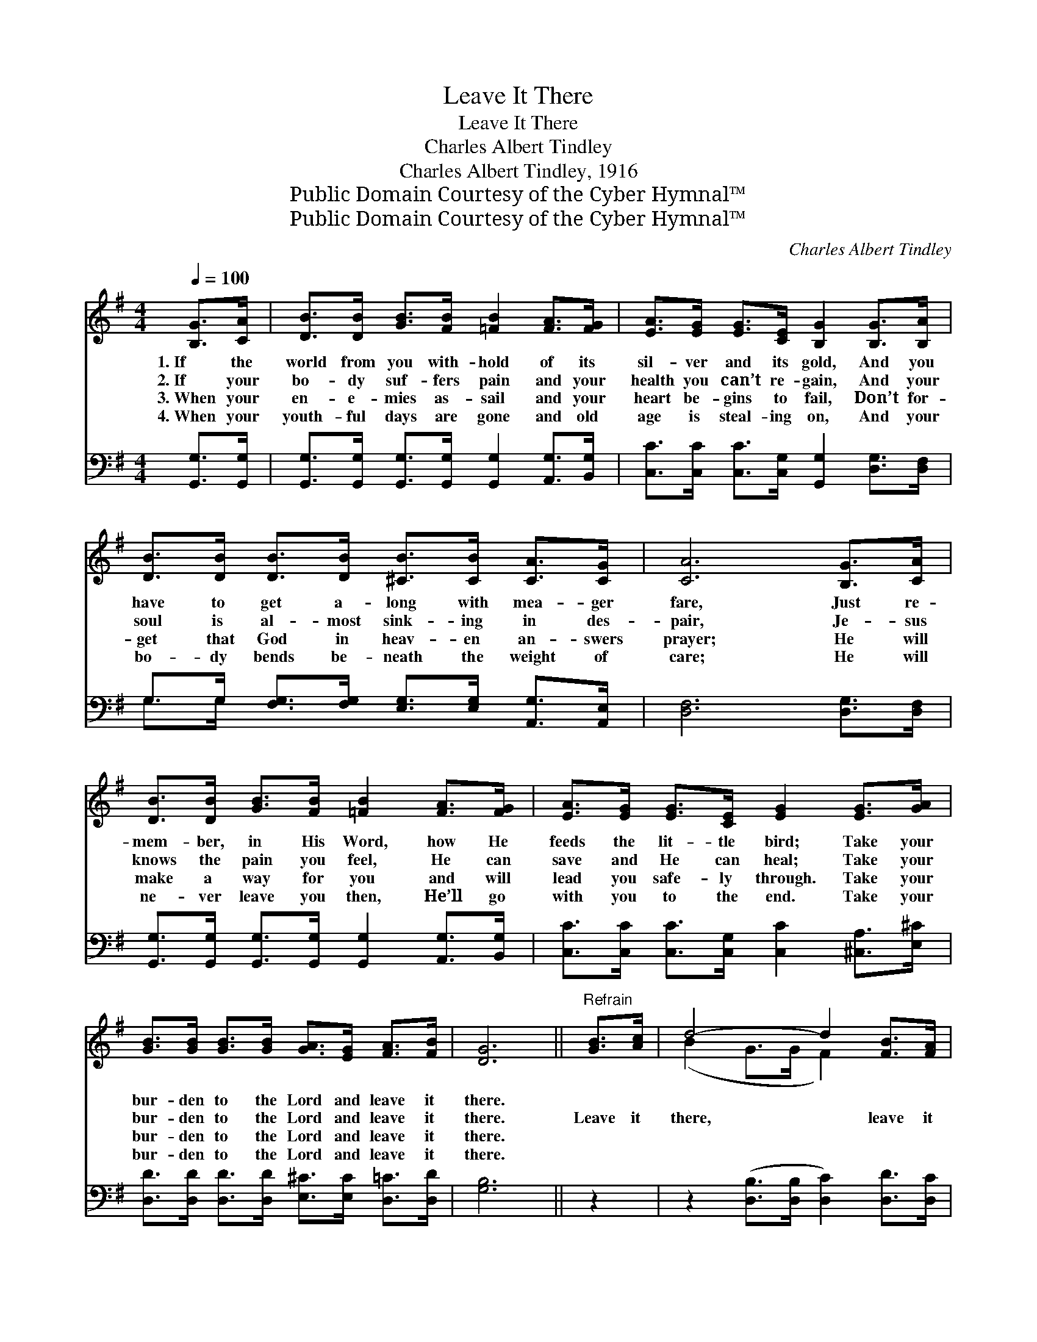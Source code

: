 X:1
T:Leave It There
T:Leave It There
T:Charles Albert Tindley
T:Charles Albert Tindley, 1916
T:Public Domain Courtesy of the Cyber Hymnal™
T:Public Domain Courtesy of the Cyber Hymnal™
C:Charles Albert Tindley
Z:Public Domain
Z:Courtesy of the Cyber Hymnal™
%%score ( 1 2 ) ( 3 4 )
L:1/8
Q:1/4=100
M:4/4
K:G
V:1 treble 
V:2 treble 
V:3 bass 
V:4 bass 
V:1
 [B,G]>[CA] | [DB]>[DB] [GB]>[FB] [=FB]2 [FA]>[FG] | [EA]>[EG] [EG]>[CE] [B,G]2 [B,G]>[B,A] | %3
w: 1.~If the|world from you with- hold of its|sil- ver and its gold, And you|
w: 2.~If your|bo- dy suf- fers pain and your|health you can’t re- gain, And your|
w: 3.~When your|en- e- mies as- sail and your|heart be- gins to fail, Don’t for-|
w: 4.~When your|youth- ful days are gone and old|age is steal- ing on, And your|
 [DB]>[DB] [DB]>[DB] [^CB]>[CB] [CA]>[CG] | [CA]6 [B,G]>[CA] | %5
w: have to get a- long with mea- ger|fare, Just re-|
w: soul is al- most sink- ing in des-|pair, Je- sus|
w: get that God in heav- en an- swers|prayer; He will|
w: bo- dy bends be- neath the weight of|care; He will|
 [DB]>[DB] [GB]>[FB] [=FB]2 [FA]>[FG] | [EA]>[EG] [EG]>[CE] [EG]2 [EG]>[GA] | %7
w: mem- ber, in His Word, how He|feeds the lit- tle bird; Take your|
w: knows the pain you feel, He can|save and He can heal; Take your|
w: make a way for you and will|lead you safe- ly through. Take your|
w: ne- ver leave you then, He’ll go|with you to the end. Take your|
 [GB]>[GB] [GB]>[GB] [GA]>[EG] [FA]>[FB] | [DG]6 ||"^Refrain" [GB]>[Ac] | d4- d2 [FB]>[FA] | %11
w: bur- den to the Lord and leave it|there.|||
w: bur- den to the Lord and leave it|there.|Leave it|there, * leave it|
w: bur- den to the Lord and leave it|there.|||
w: bur- den to the Lord and leave it|there.|||
 (G2- G2-) [=FG]2 [FA]>[FB] | [Ec]>[Ec] [Ec]>[Ec] | [Fc]>[Fc] [FB]>[F^A] | [GB]4- [GB]2 [GB]>[Ac] | %15
w: ||||
w: there, * Take your bur-|* den to the|Lord and leave it|there. * If you|
w: ||||
w: ||||
 [Bd]>[Gd] [Fd]>[Fd] [=Fd]2 [FB]>[FA] | [EG]>[EA] [EG]>[CE] [EG]2 [EG]>[GA] | %17
w: ||
w: trust and ne- ver doubt, He will|surel- y bring you out. Take your|
w: ||
w: ||
 [GB]>[GB] [GB]>[DG] [FA]>[^E^G] [FA]>[FB] | G4- G6 |] %19
w: ||
w: bur- den to the Lord and leave it|there. *|
w: ||
w: ||
V:2
 x2 | x8 | x8 | x8 | x8 | x8 | x8 | x8 | x6 || x2 | (B2 G>G F2) x2 | x2 D>E x4 | x4 | x4 | x8 | %15
 x8 | x8 | x8 | G4- G6 |] %19
V:3
 [G,,G,]>[G,,G,] | [G,,G,]>[G,,G,] [G,,G,]>[G,,G,] [G,,G,]2 [A,,G,]>[B,,G,] | %2
 [C,C]>[C,C] [C,C]>[C,G,] [G,,G,]2 [D,G,]>[D,F,] | %3
 G,>G, [F,G,]>[F,G,] [E,G,]>[E,G,] [A,,G,]>[A,,E,] | [D,F,]6 [D,G,]>[D,F,] | %5
 [G,,G,]>[G,,G,] [G,,G,]>[G,,G,] [G,,G,]2 [A,,G,]>[B,,G,] | %6
 [C,C]>[C,C] [C,C]>[C,G,] [C,C]2 [^C,A,]>[E,^C] | %7
 [D,D]>[D,D] [D,D]>[D,D] [E,^C]>[E,C] [D,=C]>[D,D] | [G,B,]6 || z2 | %10
 z2 ([D,B,]>[D,B,] [D,C]2) [D,D]>[D,C] | ([G,B,]2 [G,B,]>[G,B,] [G,B,]2) [G,B,]>[G,D] | %12
 [C,C]>[C,C] [C,C]>[C,C] | [D,A,]>[D,A,] [D,D]>[D,D] | D4- D2 z2 | %15
 [G,D]>[G,B,] [A,C]>[A,C] [B,D]2 [G,D]>[G,D] | [C,E]>[C,C] [C,C]>[C,G,] [C,C]2 [^C,A,]>[E,^C] | %17
 [D,D]>[D,D] [D,D]>[D,B,] [D,C]>[D,B,] [D,C]>[D,D] | (B,2 C>C [G,B,]6) |] %19
V:4
 x2 | x8 | x8 | G,>G, x6 | x8 | x8 | x8 | x8 | x6 || x2 | x8 | x8 | x4 | x4 | (G,2 D,>D, G,2) x2 | %15
 x8 | x8 | x8 | G,4- x6 |] %19

